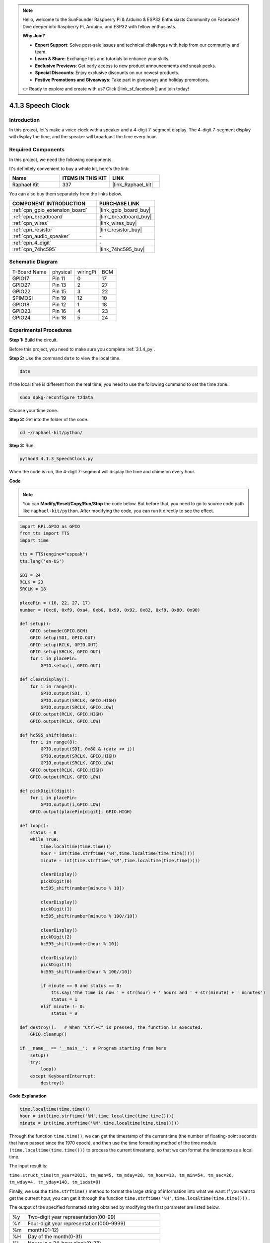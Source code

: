 .. note::

    Hello, welcome to the SunFounder Raspberry Pi & Arduino & ESP32 Enthusiasts Community on Facebook! Dive deeper into Raspberry Pi, Arduino, and ESP32 with fellow enthusiasts.

    **Why Join?**

    - **Expert Support**: Solve post-sale issues and technical challenges with help from our community and team.
    - **Learn & Share**: Exchange tips and tutorials to enhance your skills.
    - **Exclusive Previews**: Get early access to new product announcements and sneak peeks.
    - **Special Discounts**: Enjoy exclusive discounts on our newest products.
    - **Festive Promotions and Giveaways**: Take part in giveaways and holiday promotions.

    👉 Ready to explore and create with us? Click [|link_sf_facebook|] and join today!

.. _4.1.3_py:

4.1.3 Speech Clock
=============================

Introduction
-----------------

In this project, let's make a voice clock with a speaker and a 4-digit 7-segment display. The 4-digit 7-segment display will display the time, and the speaker will broadcast the time every hour.

Required Components
------------------------------

In this project, we need the following components. 

.. image:: ../img/3.1.17components.png
  :width: 800
  :align: center

It's definitely convenient to buy a whole kit, here's the link: 

.. list-table::
    :widths: 20 20 20
    :header-rows: 1

    *   - Name	
        - ITEMS IN THIS KIT
        - LINK
    *   - Raphael Kit
        - 337
        - |link_Raphael_kit|

You can also buy them separately from the links below.

.. list-table::
    :widths: 30 20
    :header-rows: 1

    *   - COMPONENT INTRODUCTION
        - PURCHASE LINK

    *   - :ref:`cpn_gpio_extension_board`
        - |link_gpio_board_buy|
    *   - :ref:`cpn_breadboard`
        - |link_breadboard_buy|
    *   - :ref:`cpn_wires`
        - |link_wires_buy|
    *   - :ref:`cpn_resistor`
        - |link_resistor_buy|
    *   - :ref:`cpn_audio_speaker`
        - \-
    *   - :ref:`cpn_4_digit`
        - \-
    *   - :ref:`cpn_74hc595`
        - |link_74hc595_buy|


Schematic Diagram
--------------------------

============ ======== ======== ===
T-Board Name physical wiringPi BCM
GPIO17       Pin 11   0        17
GPIO27       Pin 13   2        27
GPIO22       Pin 15   3        22
SPIMOSI      Pin 19   12       10
GPIO18       Pin 12   1        18
GPIO23       Pin 16   4        23
GPIO24       Pin 18   5        24
============ ======== ======== ===

.. image:: ../img/schmatic_4_digit.png

.. image:: ../img/3.1.17_schematic.png
  :width: 500
  :align: center

Experimental Procedures
------------------------------

**Step 1:** Build the circuit.

.. image:: ../img/3.1.17fritzing.png
  :width: 900
  :align: center

Before this project, you need to make sure you complete :ref:`3.1.4_py`.

**Step 2:** Use the command ``date`` to view the local time.

.. raw:: html

   <run></run>

.. code-block:: 

    date

If the local time is different from the real time, you need to use the following command to set the time zone.

.. raw:: html

   <run></run>

.. code-block:: 

    sudo dpkg-reconfigure tzdata

Choose your time zone.

.. image:: ../img/tzdata.png

**Step 3:** Get into the folder of the code.

.. raw:: html

   <run></run>

.. code-block::

    cd ~/raphael-kit/python/

**Step 3:** Run.

.. raw:: html

   <run></run>

.. code-block::

    python3 4.1.3_SpeechClock.py

When the code is run, the 4-digit 7-segment will display the time and chime on every hour.

**Code**

.. note::
    You can **Modify/Reset/Copy/Run/Stop** the code below. But before that, you need to go to  source code path like ``raphael-kit/python``. After modifying the code, you can run it directly to see the effect.

.. raw:: html

    <run></run>

.. code-block:: python

    import RPi.GPIO as GPIO
    from tts import TTS
    import time

    tts = TTS(engine="espeak")
    tts.lang('en-US')

    SDI = 24
    RCLK = 23
    SRCLK = 18

    placePin = (10, 22, 27, 17)
    number = (0xc0, 0xf9, 0xa4, 0xb0, 0x99, 0x92, 0x82, 0xf8, 0x80, 0x90)

    def setup():
        GPIO.setmode(GPIO.BCM)
        GPIO.setup(SDI, GPIO.OUT)
        GPIO.setup(RCLK, GPIO.OUT)
        GPIO.setup(SRCLK, GPIO.OUT)
        for i in placePin:
            GPIO.setup(i, GPIO.OUT)

    def clearDisplay():
        for i in range(8):
            GPIO.output(SDI, 1)
            GPIO.output(SRCLK, GPIO.HIGH)
            GPIO.output(SRCLK, GPIO.LOW)
        GPIO.output(RCLK, GPIO.HIGH)
        GPIO.output(RCLK, GPIO.LOW)    

    def hc595_shift(data): 
        for i in range(8):
            GPIO.output(SDI, 0x80 & (data << i))
            GPIO.output(SRCLK, GPIO.HIGH)
            GPIO.output(SRCLK, GPIO.LOW)
        GPIO.output(RCLK, GPIO.HIGH)
        GPIO.output(RCLK, GPIO.LOW)

    def pickDigit(digit):
        for i in placePin:
            GPIO.output(i,GPIO.LOW)
        GPIO.output(placePin[digit], GPIO.HIGH)

    def loop():
        status = 0                   
        while True:
            time.localtime(time.time())
            hour = int(time.strftime('%H',time.localtime(time.time())))
            minute = int(time.strftime('%M',time.localtime(time.time())))

            clearDisplay() 
            pickDigit(0)  
            hc595_shift(number[minute % 10])
            
            clearDisplay()
            pickDigit(1)
            hc595_shift(number[minute % 100//10])

            clearDisplay()
            pickDigit(2)
            hc595_shift(number[hour % 10])

            clearDisplay()
            pickDigit(3)
            hc595_shift(number[hour % 100//10])

            if minute == 0 and status == 0:
                tts.say('The time is now ' + str(hour) + ' hours and ' + str(minute) + ' minutes')
                status = 1
            elif minute != 0:
                status = 0

    def destroy():   # When "Ctrl+C" is pressed, the function is executed.
        GPIO.cleanup()

    if __name__ == '__main__':  # Program starting from here
        setup()
        try:
            loop()
        except KeyboardInterrupt:
            destroy()

**Code Explanation**

.. code-block:: python

    time.localtime(time.time())
    hour = int(time.strftime('%H',time.localtime(time.time())))
    minute = int(time.strftime('%M',time.localtime(time.time())))

Through the function ``time.time()``, we can get the timestamp of the current time (the number of floating-point seconds that have passed since the 1970 epoch), and then use the time formatting method of the time module ``(time.localtime(time.time()))`` to process the current timestamp, so that we can format the timestamp as a local time. 

The input result is:

``time.struct_time(tm_year=2021, tm_mon=5, tm_mday=28, tm_hour=13, tm_min=54, tm_sec=26, tm_wday=4, tm_yday=148, tm_isdst=0)``

Finally, we use the ``time.strftime()`` method to format the large string of information into what we want. If you want to get the current hour, you can get it through the function ``time.strftime('%H',time.localtime(time.time()))`` . 

The output of the specified formatted string obtained by modifying the first parameter are listed below.

+----+----------------------------------------------------+
| %y | Two-digit year representation(00-99)               |
+----+----------------------------------------------------+
| %Y | Four-digit year representation(000-9999)           |
+----+----------------------------------------------------+
| %m | month(01-12)                                       |
+----+----------------------------------------------------+
| %H | Day of the month(0-31)                             |
+----+----------------------------------------------------+
| %I | Hours in a 24-hour clock(0-23)                     |
+----+----------------------------------------------------+
| %M | Hours in 12-hour clock(01-12)                      |
+----+----------------------------------------------------+
| %y | Minutes(00=59)                                     |
+----+----------------------------------------------------+
| %S | second(00-59)                                      |
+----+----------------------------------------------------+
| %a | Local simplified week name                         |
+----+----------------------------------------------------+
| %A | Full local week name                               |
+----+----------------------------------------------------+
| %b | Local simplified month name                        |
+----+----------------------------------------------------+
| %B | Local full month name                              |
+----+----------------------------------------------------+
| %c | Local corresponding date and time display          |
+----+----------------------------------------------------+
| %j | Day of the year(001-366)                           |
+----+----------------------------------------------------+
| %p | The equivalent of local A.M. or P.M.               |
+----+----------------------------------------------------+
| %U | Num of weeks of one year(00-53)starting with Sunday|
+----+----------------------------------------------------+
| %w | Week (0-6), starting with Sunday                   |
+----+----------------------------------------------------+
| %W | Num of weeks of one year(00-53)starting with Monday|
+----+----------------------------------------------------+
| %x | Local corresponding date representation            |
+----+----------------------------------------------------+
| %X | Local corresponding time representation            |
+----+----------------------------------------------------+
| %Z | The name of the current time zone                  |
+----+----------------------------------------------------+

.. note::
    The output of the ``time.strftime()`` method is all string variables. Before using it, remember to do a coercive type conversion.

.. code-block:: python

    clearDisplay() 
    pickDigit(0)  
    hc595_shift(number[minute % 10])
    
    clearDisplay()
    pickDigit(1)
    hc595_shift(number[minute % 100//10])

    clearDisplay()
    pickDigit(2)
    hc595_shift(number[hour % 10])

    clearDisplay()
    pickDigit(3)
    hc595_shift(number[hour % 100//10])

The tens digit of the hour is displayed on the first 7-segment digital display, and the ones digit is displayed on the second. 
Then the tens digit of the minutes is displayed on the third digital display, and the ones digit are displayed on the last.

.. code-block:: python

    if minute == 0 and status == 0:
        tts.say('The time is now ' + str(hour) + ' hours and ' + str(minute) + ' minutes')
        status = 1
    elif minute != 0:
        status = 0

When the number of minutes is 0 (by hour), the Raspberry Pi will use TTS to announce the time for us.


Phenomenon Picture
------------------------

.. image:: ../img/4.1.3speech_clock.JPG
   :align: center
